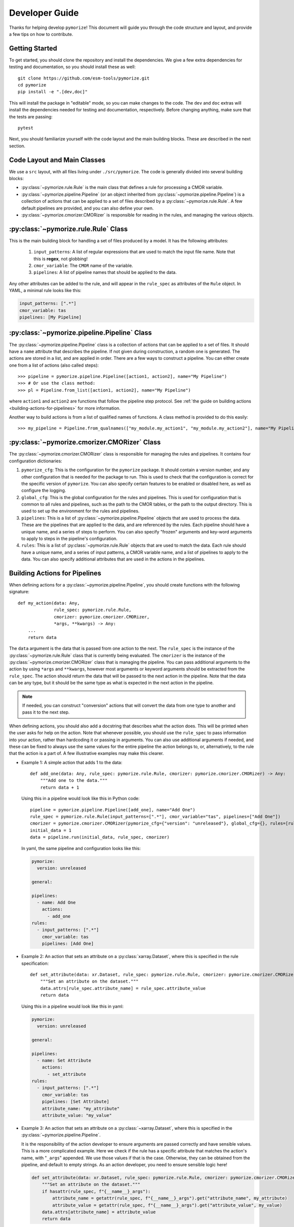 Developer Guide
===============

Thanks for helping develop ``pymorize``! This document will guide you through
the code structure and layout, and provide a few tips on how to contribute.

Getting Started
---------------
To get started, you should clone the repository and install the dependencies. We give
a few extra dependencies for testing and documentation, so you should install these as well::

    git clone https://github.com/esm-tools/pymorize.git
    cd pymorize
    pip install -e ".[dev,doc]"

This will install the package in "editable" mode, so you can make changes to the code. The
``dev`` and ``doc`` extras will install the dependencies needed for testing and documentation,
respectively. Before changing anything, make sure that the tests are passing::

    pytest

Next, you should familiarize yourself with the code layout and the main building blocks. These
are described in the next section.


Code Layout and Main Classes
----------------------------

We use a ``src`` layout, with all files living under ``./src/pymorize``. The code is
generally divided into several building blocks:

* :py:class:`~pymorize.rule.Rule` is the main class that defines a rule for processing a CMOR variable.

* :py:class:`~pymorize.pipeline.Pipeline` (or an object inherited from :py:class:`~pymorize.pipeline.Pipeline`) is a collection
  of actions that can be applied to a set of files described by a :py:class:`~pymorize.rule.Rule`. A few default pipelines are
  provided, and you can also define your own.

* :py:class:`~pymorize.cmorizer.CMORizer` is responsible for reading in the rules, and managing the various
  objects. 

:py:class:`~pymorize.rule.Rule` Class
-------------------------------------

This is the main building block for handling a set of files produced by a model. It has the following attributes:

  1. ``input_patterns``: A list of regular expressions that are used to match the
     input file name. Note that this is **regex**, not globbing!
  2. ``cmor_variable``: The ``CMOR`` name of the variable.
  3. ``pipelines``: A list of pipeline names that should be applied to the data.

Any other attributes can be added to the rule, and will appear in the ``rule_spec`` as attributes of the ``Rule`` object. In YAML, a minimal rule
looks like this:

.. code-block:: yaml

    input_patterns: [".*"]
    cmor_variable: tas
    pipelines: [My Pipeline]


:py:class:`~pymorize.pipeline.Pipeline` Class
---------------------------------------------

The :py:class:`~pymorize.pipeline.Pipeline` class is a collection of actions that can be applied to a set of files. It should have a
``name`` attribute that describes the pipeline. If not given during construction, a random one is generated. The actions are stored in a list, and
are applied in order. There are a few ways to construct a pipeline. You can either create one from a list of actions (also called steps)::

    >>> pipeline = pymorize.pipeline.Pipeline([action1, action2], name="My Pipeline")
    >>> # Or use the class method:
    >>> pl = Pipeline.from_list([action1, action2], name="My Pipeline")

where ``action1`` and ``action2`` are functions that follow the pipeline step protocol. See :ref:`the guide on building actions <building-actions-for-pipelines>`
for more information.

Another way to build actions is from a list of qualified names of functions. A class method is provided to do this easily::

    >>> my_pipeline = Pipeline.from_qualnames(["my_module.my_action1", "my_module.my_action2"], name="My Pipeline")



:py:class:`~pymorize.cmorizer.CMORizer` Class
---------------------------------------------

The :py:class:`~pymorize.cmorizer.CMORizer` class is responsible for managing the rules and pipelines. It contains four configuration dictionaries:

1. ``pymorize_cfg``: This is the configuration for the ``pymorize`` package. It should contain a version number, and any other configuration
   that is needed for the package to run. This is used to check that the configuration is correct for the specific version of ``pymorize``. You
   can also specify certain features to be enabled or disabled here, as well as configure the logging.

2. ``global_cfg``: This is the global configuration for the rules and pipelines. This is used for configuration that is common to all rules and pipelines,
   such as the path to the CMOR tables, or the path to the output directory. This is used to set up the environment for the rules and pipelines.

3. ``pipelines``: This is a list of :py:class:`~pymorize.pipeline.Pipeline` objects that are used to process the data. These are the pipelines that are
   applied to the data, and are referenced by the rules. Each pipeline should have a unique name, and a series of steps to perform. You can also specify 
   "frozen" arguments and key-word arguments to apply to steps in the pipeline's configuration.

4. ``rules``: This is a list of :py:class:`~pymorize.rule.Rule` objects that are used to match the data. Each rule should have a unique name, and a series of
   input patterns, a CMOR variable name, and a list of pipelines to apply to the data. You can also specify additional attributes that are used in the actions
   in the pipelines.

.. _building-actions-for-pipelines:

Building Actions for Pipelines
------------------------------

When defining actions for a :py:class:`~pymorize.pipeline.Pipeline`, you should create functions
with the following signature::

    def my_action(data: Any, 
                  rule_spec: pymorize.rule.Rule, 
                  cmorizer: pymorize.cmorizer.CMORizer, 
                  *args, **kwargs) -> Any:
        ...
        return data

The ``data`` argument is the data that is passed from one action to the next. The ``rule_spec`` is the
instance of the :py:class:`~pymorize.rule.Rule` class that is currently being evaluated. The ``cmorizer`` 
is the instance of the :py:class:`~pymorize.cmorizer.CMORizer` class that is managing the pipeline. You 
can pass additional arguments to the action by using ``*args`` and ``**kwargs``, however most arguments or 
keyword arguments should be extracted from the ``rule_spec``. The action should return the data that will be
passed to the next action in the pipeline. Note that the data can be any type, but it should be the same type
as what is expected in the next action in the pipeline.

.. note::

   If needed, you can construct "conversion" actions that will convert the data from one type to another and pass
   it to the next step.

When defining actions, you should also add a docstring that describes what the action does. This will be printed
when the user asks for help on the action. Note that whenever possible, you should use the ``rule_spec`` to pass
information into your action, rather than hardcoding it or passing in arguments. You can also use additional arguments
if needed, and these can be fixed to always use the same values for the entire pipeline the action belongs to, or,
alternatively, to the rule that the action is a part of. A few illustrative examples may make this clearer.

* Example 1: A simple action that adds 1 to the data::
  
      def add_one(data: Any, rule_spec: pymorize.rule.Rule, cmorizer: pymorize.cmorizer.CMORizer) -> Any:
          """Add one to the data."""
          return data + 1

  Using this in a pipeline would look like this in Python code::

      pipeline = pymorize.pipeline.Pipeline([add_one], name="Add One")
      rule_spec = pymorize.rule.Rule(input_patterns=[".*"], cmor_variable="tas", pipelines=["Add One"])
      cmorizer = pymorize.cmorizer.CMORizer(pymorize_cfg={"version": "unreleased"}, global_cfg={}, rules=[rule_spec], pipelines=[pipeline])
      initial_data = 1
      data = pipeline.run(initial_data, rule_spec, cmorizer)

  In yaml, the same pipeline and configuration looks like this:

  .. code-block:: yaml

      pymorize:
        version: unreleased

      general:

      pipelines:
        - name: Add One
          actions:
            - add_one
      rules:
        - input_patterns: [".*"]
          cmor_variable: tas
          pipelines: [Add One]

* Example 2: An action that sets an attribute on a :py:class:`xarray.Dataset`, where this is specified in
  the rule specification::

      def set_attribute(data: xr.Dataset, rule_spec: pymorize.rule.Rule, cmorizer: pymorize.cmorizer.CMORizer) -> xr.Dataset:
          """Set an attribute on the dataset."""
          data.attrs[rule_spec.attribute_name] = rule_spec.attribute_value
          return data

  Using this in a pipeline would look like this in yaml:

  .. code-block:: yaml

      pymorize:
        version: unreleased

      general:

      pipelines:
        - name: Set Attribute
          actions:
            - set_attribute
      rules:
        - input_patterns: [".*"]
          cmor_variable: tas
          pipelines: [Set Attribute]
          attribute_name: "my_attribute"
          attribute_value: "my_value"

* Example 3: An action that sets an attribute on a :py:class:`~xarray.Dataset`, where this is specified in the :py:class:`~pymorize.pipeline.Pipeline`.

  It is the responsibility of the action developer to ensure arguments are passed correctly and have sensible values. This is a more complicated example. Here we check
  if the rule has a specific attribute that matches the action's name, with "``_args``" appended. We use those values if that is the case. Otherwise, they can be obtained from
  the pipeline, and default to empty strings. As an action developer, you need to ensure sensible logic here!

  .. code-block::

      def set_attribute(data: xr.Dataset, rule_spec: pymorize.rule.Rule, cmorizer: pymorize.cmorizer.CMORizer, attribute_name: str = "", attribute_value: str = "", *args, **kwargs) -> xr.Dataset:
          """Set an attribute on the dataset."""
          if hasattr(rule_spec, f"{__name__}_args"):
              attribute_name = getattr(rule_spec, f"{__name__}_args").get("attribute_name", my_attribute)
              attribute_value = getattr(rule_spec, f"{__name__}_args").get("attribute_value", my_value)
          data.attrs[attribute_name] = attribute_value
          return data

  Using this in a pipeline would look like this in yaml:

  .. code-block:: yaml

      pymorize:
        version: unreleased

      general:

      pipelines:
        - name: Set Attribute
          actions:
            - set_attribute
          attribute_name: "my_attribute"
          attribute_value: "my_value"
      rules:
        - input_patterns: [".*"]
          cmor_variable: tas
          pipelines: [Set Attribute]
  
  .. important::

      In the case of passing arguments that are *not* in the rule spec, you need to be careful about where you place the information. The :py:class:`~pymorize.rule.Rule` should win, if
      there are conflicts between the rule and the pipeline. This is because the rule is the most specific, and the pipeline is the most general. So, to have a value specified in
      the rule, you should do:

      .. code-block:: yaml
    
            pymorize:
              version: unreleased
    
            general:
    
            pipelines:
              - name: Set Attribute
                actions:
                  - set_attribute
                attribute_name: "my_attribute"
                attribute_value: "my_value"
            rules:
              - input_patterns: [".*"]
                cmor_variable: tas
                pipelines: [Set Attribute]
                set_attribute_args:
                  attribute_name: "my_other_attribute"
                  attribute_value: "my_other_value"

.. attention::

   If you want more examples in the handbook, please open an issue or a pull request!
